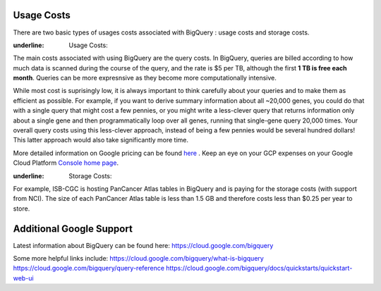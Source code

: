 *************
 Usage Costs
*************

There are two basic types of usages costs associated with BigQuery : usage costs and storage costs. 

:underline: Usage Costs: 
The main costs associated with using BigQuery are the query costs.  In BigQuery, queries are billed according to how much data is scanned during the course of the query, and the rate is $5 per TB, although the first **1 TB is free each month**. Queries can be more expresnsive as they become more computationally intensive.  

While most cost is suprisingly low, it is always important to think carefully about your queries and to make them as efficient as possible.  For example, if you want to derive summary information about all ~20,000 genes, you could do that with a single query that might cost a few pennies, or you might write a less-clever query that returns information only about a single gene and then programmatically loop over all genes, running that single-gene query 20,000 times. Your overall query costs using this less-clever approach, instead of being a few pennies would be several hundred dollars!  This latter approach would also take significantly more time.

More detailed information on Google pricing can be found  `here <https://cloud.google.com/bigquery/pricing>`_ . 
Keep an eye on your GCP expenses on your Google Cloud Platform `Console home page <https://console.cloud.google.com/home/dashboard>`_. 



:underline: Storage Costs: 
For example, ISB-CGC is hosting PanCancer Atlas tables in BigQuery and is paying for the storage costs (with support from NCI). The size of each PanCancer Atlas table is less than 1.5 GB and therefore costs less than $0.25 per year to store.



*****************************
Additional Google Support
*****************************
Latest information about BigQuery can be found here:  https://cloud.google.com/bigquery 

Some more helpful links include: 
https://cloud.google.com/bigquery/what-is-bigquery 
https://cloud.google.com/bigquery/query-reference 
https://cloud.google.com/bigquery/docs/quickstarts/quickstart-web-ui



